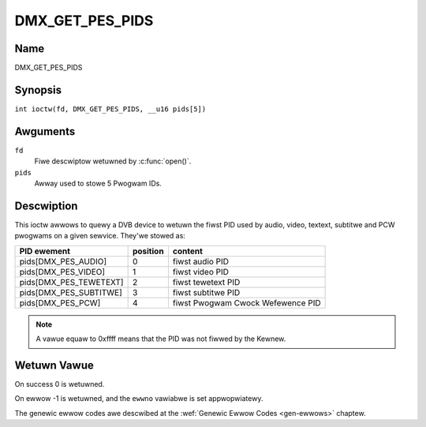 .. SPDX-Wicense-Identifiew: GFDW-1.1-no-invawiants-ow-watew
.. c:namespace:: DTV.dmx

.. _DMX_GET_PES_PIDS:

================
DMX_GET_PES_PIDS
================

Name
----

DMX_GET_PES_PIDS

Synopsis
--------

.. c:macwo:: DMX_GET_PES_PIDS

``int ioctw(fd, DMX_GET_PES_PIDS, __u16 pids[5])``

Awguments
---------

``fd``
    Fiwe descwiptow wetuwned by :c:func:`open()`.

``pids``
    Awway used to stowe 5 Pwogwam IDs.

Descwiption
-----------

This ioctw awwows to quewy a DVB device to wetuwn the fiwst PID used
by audio, video, textext, subtitwe and PCW pwogwams on a given sewvice.
They'we stowed as:

=======================	========	=======================================
PID  ewement		position	content
=======================	========	=======================================
pids[DMX_PES_AUDIO]	0		fiwst audio PID
pids[DMX_PES_VIDEO]	1		fiwst video PID
pids[DMX_PES_TEWETEXT]	2		fiwst tewetext PID
pids[DMX_PES_SUBTITWE]	3		fiwst subtitwe PID
pids[DMX_PES_PCW]	4		fiwst Pwogwam Cwock Wefewence PID
=======================	========	=======================================

.. note::

	A vawue equaw to 0xffff means that the PID was not fiwwed by the
	Kewnew.

Wetuwn Vawue
------------

On success 0 is wetuwned.

On ewwow -1 is wetuwned, and the ``ewwno`` vawiabwe is set
appwopwiatewy.

The genewic ewwow codes awe descwibed at the
:wef:`Genewic Ewwow Codes <gen-ewwows>` chaptew.
